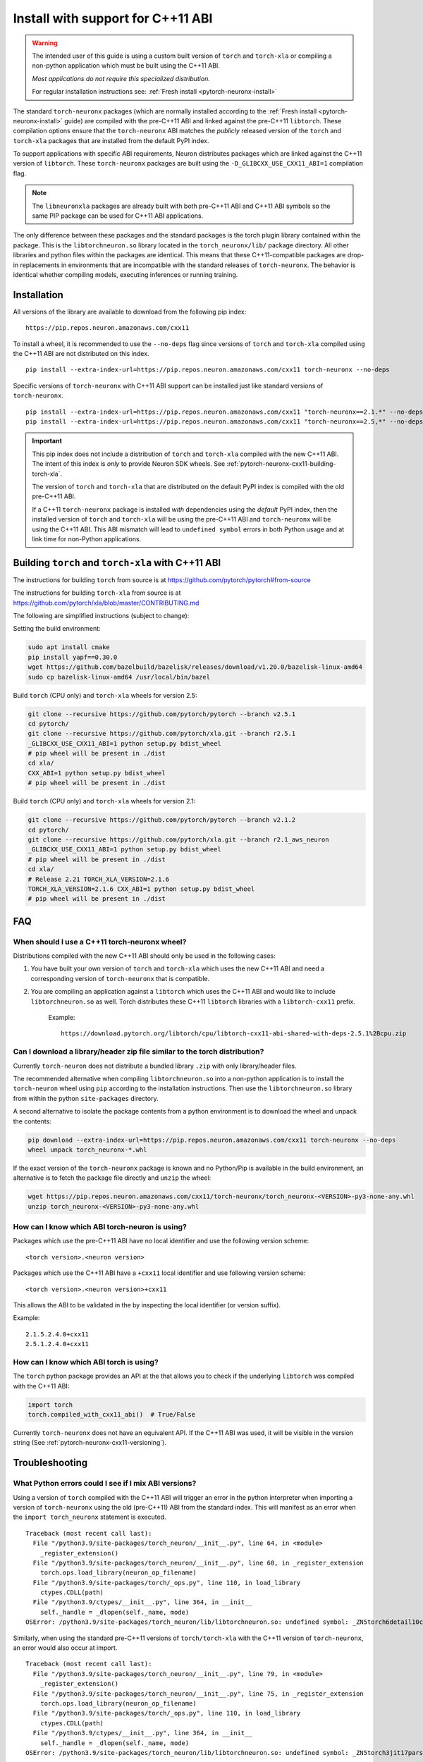 .. _pytorch-neuronx-install-cxx11:

Install with support for C++11 ABI
==================================

.. warning::

    The intended user of this guide is using a custom built version of
    ``torch`` and ``torch-xla`` or compiling a non-python application which must be built using
    the C++11 ABI.

    *Most applications do not require this specialized distribution.*

    For regular installation instructions see: :ref:`Fresh install <pytorch-neuronx-install>`

The standard ``torch-neuronx`` packages (which are normally installed according
to the :ref:`Fresh install <pytorch-neuronx-install>` guide) are compiled with
the pre-C++11 ABI and linked against the pre-C++11 ``libtorch``. These
compilation options ensure that the ``torch-neuronx`` ABI matches the *publicly*
released version of the ``torch`` and ``torch-xla`` packages that are installed from the default
PyPI index.

To support applications with specific ABI requirements, Neuron distributes
packages which are linked against the C++11 version of
``libtorch``. These ``torch-neuronx`` packages are built using the
``-D_GLIBCXX_USE_CXX11_ABI=1`` compilation flag. 

.. note::

    The ``libneuronxla`` packages are already built with both pre-C++11 ABI and C++11 ABI symbols so the same PIP package can be used for C++11 ABI applications.

The only difference between these packages and the standard packages
is the torch plugin library contained within the package. This is the
``libtorchneuron.so`` library located in the ``torch_neuronx/lib/`` package
directory. All other libraries and python files within the packages are
identical. This means that these C++11-compatible packages are drop-in
replacements in environments that are incompatible with the standard releases of
``torch-neuronx``. The behavior is identical whether compiling models, executing
inferences or running training.

Installation
^^^^^^^^^^^^

All versions of the library are available to download from the following pip
index:

::

    https://pip.repos.neuron.amazonaws.com/cxx11


To install a wheel, it is recommended to use the ``--no-deps`` flag since
versions of ``torch`` and ``torch-xla`` compiled using the C++11 ABI are not distributed on this
index.

::

    pip install --extra-index-url=https://pip.repos.neuron.amazonaws.com/cxx11 torch-neuronx --no-deps


Specific versions of ``torch-neuronx`` with C++11 ABI support can be installed
just like standard versions of ``torch-neuronx``.

::

    pip install --extra-index-url=https://pip.repos.neuron.amazonaws.com/cxx11 "torch-neuronx==2.1.*" --no-deps
    pip install --extra-index-url=https://pip.repos.neuron.amazonaws.com/cxx11 "torch-neuronx==2.5,*" --no-deps

.. important::

    This pip index does not include a distribution of ``torch`` and ``torch-xla`` compiled with
    the new C++11 ABI. The intent of this index is *only* to provide Neuron SDK
    wheels. See :ref:`pytorch-neuronx-cxx11-building-torch-xla`.

    The version of ``torch`` and ``torch-xla`` that are distributed on the default PyPI index is
    compiled with the old pre-C++11 ABI.

    If a C++11 ``torch-neuronx`` package is installed *with* dependencies
    using the *default* PyPI index, then the installed version of ``torch`` and ``torch-xla`` will
    be using the pre-C++11 ABI and ``torch-neuronx`` will be using the C++11
    ABI. This ABI mismatch will lead to ``undefined symbol`` errors in both Python usage and at link
    time for non-Python applications.


.. _pytorch-neuronx-cxx11-building-torch-xla:

Building ``torch`` and ``torch-xla`` with C++11 ABI
^^^^^^^^^^^^^^^^^^^^^^^^^^^^^^^^^^^^^^^^^^^^^^^^^^^

The instructions for building ``torch`` from source is at https://github.com/pytorch/pytorch#from-source

The instructions for building ``torch-xla`` from source is at https://github.com/pytorch/xla/blob/master/CONTRIBUTING.md

The following are simplified instructions (subject to change):

Setting the build environment:

.. code:: bash

   sudo apt install cmake
   pip install yapf==0.30.0
   wget https://github.com/bazelbuild/bazelisk/releases/download/v1.20.0/bazelisk-linux-amd64
   sudo cp bazelisk-linux-amd64 /usr/local/bin/bazel

Build ``torch`` (CPU only) and ``torch-xla`` wheels for version 2.5:

.. code:: bash

   git clone --recursive https://github.com/pytorch/pytorch --branch v2.5.1
   cd pytorch/
   git clone --recursive https://github.com/pytorch/xla.git --branch r2.5.1
   _GLIBCXX_USE_CXX11_ABI=1 python setup.py bdist_wheel
   # pip wheel will be present in ./dist
   cd xla/
   CXX_ABI=1 python setup.py bdist_wheel
   # pip wheel will be present in ./dist

Build ``torch`` (CPU only) and ``torch-xla`` wheels for version 2.1:

.. code:: bash

   git clone --recursive https://github.com/pytorch/pytorch --branch v2.1.2
   cd pytorch/
   git clone --recursive https://github.com/pytorch/xla.git --branch r2.1_aws_neuron
   _GLIBCXX_USE_CXX11_ABI=1 python setup.py bdist_wheel
   # pip wheel will be present in ./dist
   cd xla/
   # Release 2.21 TORCH_XLA_VERSION=2.1.6
   TORCH_XLA_VERSION=2.1.6 CXX_ABI=1 python setup.py bdist_wheel
   # pip wheel will be present in ./dist


FAQ
^^^

When should I use a C++11 torch-neuronx wheel?
~~~~~~~~~~~~~~~~~~~~~~~~~~~~~~~~~~~~~~~~~~~~~

Distributions compiled with the new C++11 ABI should only be used in the
following cases:

1. You have built your own version of ``torch`` and ``torch-xla`` which uses the new C++11 ABI and
   need a corresponding version of ``torch-neuronx`` that is compatible.
2. You are compiling an application against a ``libtorch``
   which uses the C++11 ABI and would like to include
   ``libtorchneuron.so`` as well. Torch distributes these C++11 ``libtorch``
   libraries with a ``libtorch-cxx11`` prefix.

    Example:

    ::

        https://download.pytorch.org/libtorch/cpu/libtorch-cxx11-abi-shared-with-deps-2.5.1%2Bcpu.zip


Can I download a library/header zip file similar to the torch distribution?
~~~~~~~~~~~~~~~~~~~~~~~~~~~~~~~~~~~~~~~~~~~~~~~~~~~~~~~~~~~~~~~~~~~~~~~~~~~

Currently ``torch-neuron`` does not distribute a bundled library ``.zip`` with
only library/header files.

The recommended alternative when compiling ``libtorchneuron.so`` into a
non-python application is to install the ``torch-neuron`` wheel using ``pip``
according to the installation instructions. Then use the ``libtorchneuron.so``
library from within the python ``site-packages`` directory.

A second alternative to isolate the package contents from a python environment
is to download the wheel and unpack the contents:

.. code:: bash

    pip download --extra-index-url=https://pip.repos.neuron.amazonaws.com/cxx11 torch-neuronx --no-deps
    wheel unpack torch_neuronx-*.whl

If the exact version of the ``torch-neuronx`` package is known and no
Python/Pip is available in the build environment, an alternative is to fetch the
package file directly and ``unzip`` the wheel:

.. code::

    wget https://pip.repos.neuron.amazonaws.com/cxx11/torch-neuronx/torch_neuronx-<VERSION>-py3-none-any.whl
    unzip torch_neuronx-<VERSION>-py3-none-any.whl


.. _pytorch-neuronx-cxx11-versioning:

How can I know which ABI torch-neuron is using?
~~~~~~~~~~~~~~~~~~~~~~~~~~~~~~~~~~~~~~~~~~~~~~~

Packages which use the pre-C++11 ABI have no local identifier and use the
following version scheme:

::

    <torch version>.<neuron version>

Packages which use the C++11 ABI have a ``+cxx11`` local identifier and use
following version scheme:

::

    <torch version>.<neuron version>+cxx11


This allows the ABI to be validated in the by inspecting the local identifier
(or version suffix).

Example:
::

    2.1.5.2.4.0+cxx11
    2.5.1.2.4.0+cxx11


How can I know which ABI torch is using?
~~~~~~~~~~~~~~~~~~~~~~~~~~~~~~~~~~~~~~~~

The ``torch`` python package provides an API at the that allows you to check if
the underlying ``libtorch`` was compiled with the C++11 ABI:

.. code:: python

    import torch
    torch.compiled_with_cxx11_abi()  # True/False

Currently ``torch-neuronx`` does not have an equivalent API. If the C++11 ABI was
used, it will be visible in the version string (See :ref:`pytorch-neuronx-cxx11-versioning`).


Troubleshooting
^^^^^^^^^^^^^^^

What Python errors could I see if I mix ABI versions?
~~~~~~~~~~~~~~~~~~~~~~~~~~~~~~~~~~~~~~~~~~~~~~~~~~~~~

Using a version of ``torch`` compiled with the C++11 ABI will trigger an error
in the python interpreter when importing a version of ``torch-neuronx`` using
the old (pre-C++11) ABI from the standard index. This will manifest as an
error when the ``import torch_neuronx`` statement is executed.

::

    Traceback (most recent call last):
      File "/python3.9/site-packages/torch_neuron/__init__.py", line 64, in <module>
        _register_extension()
      File "/python3.9/site-packages/torch_neuron/__init__.py", line 60, in _register_extension
        torch.ops.load_library(neuron_op_filename)
      File "/python3.9/site-packages/torch/_ops.py", line 110, in load_library
        ctypes.CDLL(path)
      File "/python3.9/ctypes/__init__.py", line 364, in __init__
        self._handle = _dlopen(self._name, mode)
    OSError: /python3.9/site-packages/torch_neuron/lib/libtorchneuron.so: undefined symbol: _ZN5torch6detail10class_baseC2ERKSsS3_SsRKSt9type_infoS6_


Similarly, when using the standard pre-C++11 versions of ``torch/torch-xla`` with the C++11
version of ``torch-neuronx``, an error would also occur at import.

::

    Traceback (most recent call last):
      File "/python3.9/site-packages/torch_neuron/__init__.py", line 79, in <module>
        _register_extension()
      File "/python3.9/site-packages/torch_neuron/__init__.py", line 75, in _register_extension
        torch.ops.load_library(neuron_op_filename)
      File "/python3.9/site-packages/torch/_ops.py", line 110, in load_library
        ctypes.CDLL(path)
      File "/python3.9/ctypes/__init__.py", line 364, in __init__
        self._handle = _dlopen(self._name, mode)
    OSError: /python3.9/site-packages/torch_neuron/lib/libtorchneuron.so: undefined symbol: _ZN5torch3jit17parseSchemaOrNameERKNSt7__cxx1112basic_stringIcSt11char_traitsIcESaIcEEE


In either of these cases, the remedy is to ensure that the ABI of the ``torch`` and ``torch-xla``
distribution matches the ABI of the ``torch-neuronx`` distribution.

What compiler/linking errors could I see if I mix ABI versions?
~~~~~~~~~~~~~~~~~~~~~~~~~~~~~~~~~~~~~~~~~~~~~~~~~~~~~~~~~~~~~~~

If you link an application which uses the old (pre-C++11) ABI
``libtorchneuron.so`` with a C++11 version of ``torch``, this will trigger a
link error.

::

    libtorchneuron.so: undefined reference to `torch::detail::class_base::class_base(std::string const&, std::string const&, std::string, std::type_info const&, std::type_info const&)'
    libtorchneuron.so: undefined reference to `c10::Error::Error(c10::SourceLocation, std::string)'
    libtorchneuron.so: undefined reference to `c10::detail::torchInternalAssertFail(char const*, char const*, unsigned int, char const*, std::string const&)'
    libtorchneuron.so: undefined reference to `c10::ClassType::getMethod(std::string const&) const'
    libtorchneuron.so: undefined reference to `c10::ivalue::ConstantString::create(std::string)'
    libtorchneuron.so: undefined reference to `c10::DeviceTypeName(c10::DeviceType, bool)'
    libtorchneuron.so: undefined reference to `torch::jit::parseSchema(std::string const&)'
    libtorchneuron.so: undefined reference to `unsigned short caffe2::TypeMeta::_typeMetaData<std::string>()'
    libtorchneuron.so: undefined reference to `c10::Warning::warn(c10::SourceLocation const&, std::string const&, bool)'
    libtorchneuron.so: undefined reference to `torch::jit::parseSchemaOrName(std::string const&)'
    libtorchneuron.so: undefined reference to `c10::Symbol::fromQualString(std::string const&)'
    libtorchneuron.so: undefined reference to `c10::Error::Error(std::string, std::string, void const*)'
    libtorchneuron.so: undefined reference to `c10::detail::infer_schema::make_function_schema(std::string&&, std::string&&, c10::ArrayRef<c10::detail::infer_schema::ArgumentDef>, c10::ArrayRef<c10::detail::infer_schema::ArgumentDef>)'
    libtorchneuron.so: undefined reference to `c10::detail::torchCheckFail(char const*, char const*, unsigned int, std::string const&)'
    libtorchneuron.so: undefined reference to `torch::jit::canonicalSchemaString(c10::FunctionSchema const&)'


Similarly, an error will also occur in the opposite scenario where the
C++11 ``libtorchneuron.so`` library is used with the pre-C++11 ``libtorch``:

::

    libtorchneuron.so: undefined reference to `c10::ivalue::ConstantString::create(std::__cxx11::basic_string<char, std::char_traits<char>, std::allocator<char> >)'
    libtorchneuron.so: undefined reference to `torch::jit::parseSchemaOrName(std::__cxx11::basic_string<char, std::char_traits<char>, std::allocator<char> > const&)'
    libtorchneuron.so: undefined reference to `c10::Error::Error(c10::SourceLocation, std::__cxx11::basic_string<char, std::char_traits<char>, std::allocator<char> >)'
    libtorchneuron.so: undefined reference to `c10::Error::Error(std::__cxx11::basic_string<char, std::char_traits<char>, std::allocator<char> >, std::__cxx11::basic_string<char, std::char_traits<char>, std::allocator<char> >, void const*)'
    libtorchneuron.so: undefined reference to `torch::jit::canonicalSchemaString[abi:cxx11](c10::FunctionSchema const&)'
    libtorchneuron.so: undefined reference to `torch::detail::class_base::class_base(std::__cxx11::basic_string<char, std::char_traits<char>, std::allocator<char> > const&, std::__cxx11::basic_string<char, std::char_traits<char>, std::allocator<char> > const&, std::__cxx11::basic_string<char, std::char_traits<char>, std::allocator<char> >, std::type_info const&, std::type_info const&)'
    libtorchneuron.so: undefined reference to `c10::detail::torchInternalAssertFail(char const*, char const*, unsigned int, char const*, std::__cxx11::basic_string<char, std::char_traits<char>, std::allocator<char> > const&)'
    libtorchneuron.so: undefined reference to `c10::detail::torchCheckFail(char const*, char const*, unsigned int, std::__cxx11::basic_string<char, std::char_traits<char>, std::allocator<char> > const&)'
    libtorchneuron.so: undefined reference to `c10::detail::infer_schema::make_function_schema(std::__cxx11::basic_string<char, std::char_traits<char>, std::allocator<char> >&&, std::__cxx11::basic_string<char, std::char_traits<char>, std::allocator<char> >&&, c10::ArrayRef<c10::detail::infer_schema::ArgumentDef>, c10::ArrayRef<c10::detail::infer_schema::ArgumentDef>)'
    libtorchneuron.so: undefined reference to `torch::jit::parseSchema(std::__cxx11::basic_string<char, std::char_traits<char>, std::allocator<char> > const&)'
    libtorchneuron.so: undefined reference to `c10::DeviceTypeName[abi:cxx11](c10::DeviceType, bool)'
    libtorchneuron.so: undefined reference to `c10::Symbol::fromQualString(std::__cxx11::basic_string<char, std::char_traits<char>, std::allocator<char> > const&)'
    libtorchneuron.so: undefined reference to `unsigned short caffe2::TypeMeta::_typeMetaData<std::__cxx11::basic_string<char, std::char_traits<char>, std::allocator<char> > >()'
    libtorchneuron.so: undefined reference to `c10::ClassType::getMethod(std::__cxx11::basic_string<char, std::char_traits<char>, std::allocator<char> > const&) const'
    libtorchneuron.so: undefined reference to `c10::Warning::warn(c10::SourceLocation const&, std::__cxx11::basic_string<char, std::char_traits<char>, std::allocator<char> > const&, bool)'


In either of these cases, the remedy is to ensure that the ABI of the
``libtorch`` distribution matches the ABI of the ``libtorchneuron.so``
distribution.

The ``torch`` and ``torch-xla`` ABI must match the ``torch-neuron`` ABI or an ``undefined symbol`` error will occur.
